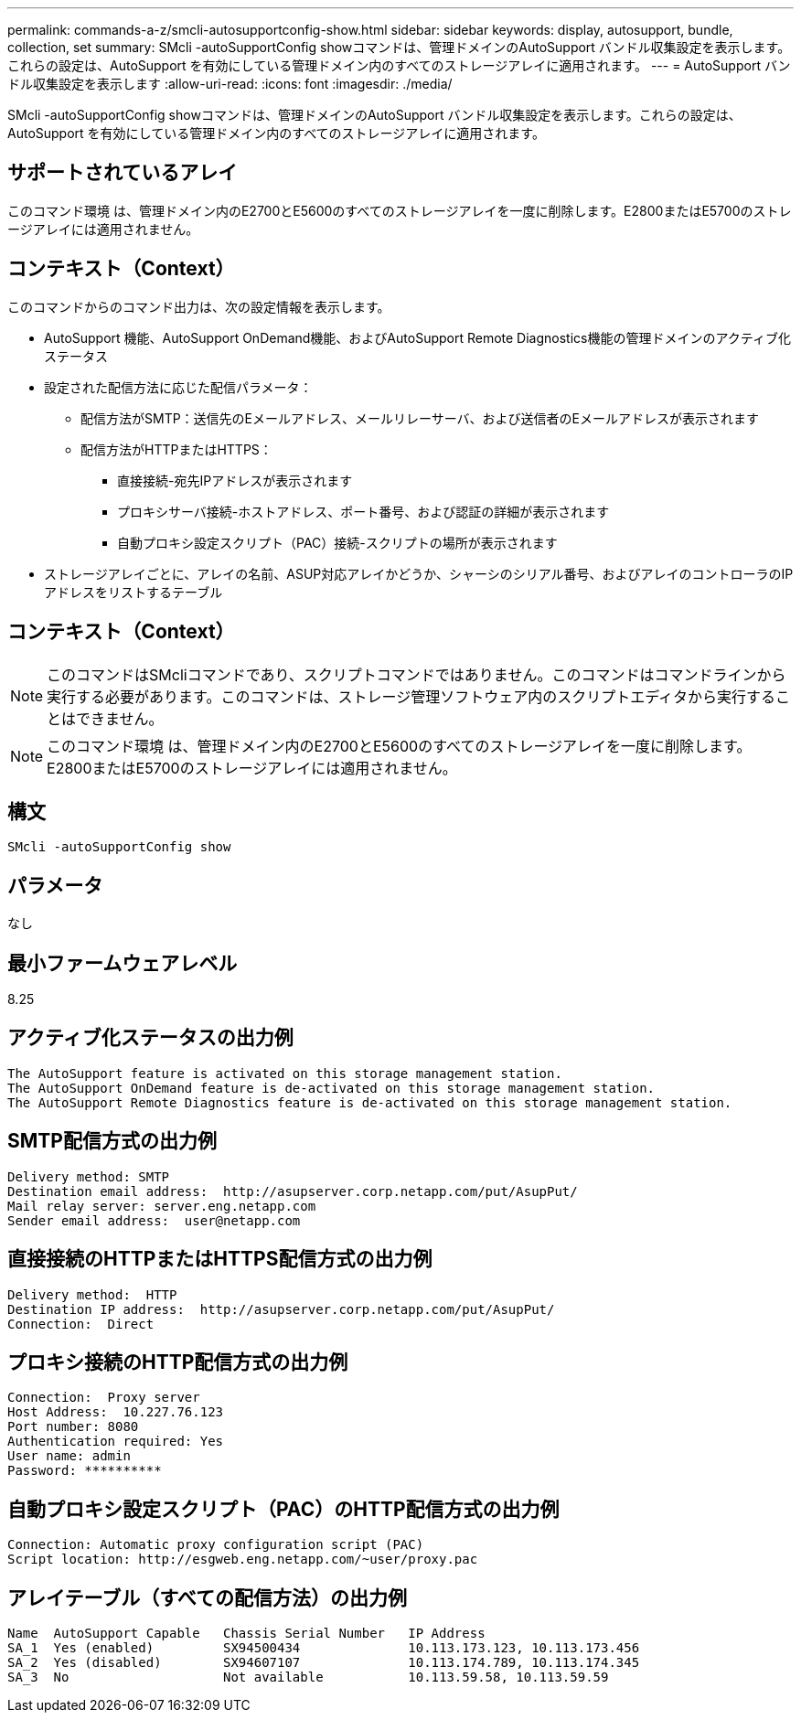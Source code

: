 ---
permalink: commands-a-z/smcli-autosupportconfig-show.html 
sidebar: sidebar 
keywords: display, autosupport, bundle, collection, set 
summary: SMcli -autoSupportConfig showコマンドは、管理ドメインのAutoSupport バンドル収集設定を表示します。これらの設定は、AutoSupport を有効にしている管理ドメイン内のすべてのストレージアレイに適用されます。 
---
= AutoSupport バンドル収集設定を表示します
:allow-uri-read: 
:icons: font
:imagesdir: ./media/


[role="lead"]
SMcli -autoSupportConfig showコマンドは、管理ドメインのAutoSupport バンドル収集設定を表示します。これらの設定は、AutoSupport を有効にしている管理ドメイン内のすべてのストレージアレイに適用されます。



== サポートされているアレイ

このコマンド環境 は、管理ドメイン内のE2700とE5600のすべてのストレージアレイを一度に削除します。E2800またはE5700のストレージアレイには適用されません。



== コンテキスト（Context）

このコマンドからのコマンド出力は、次の設定情報を表示します。

* AutoSupport 機能、AutoSupport OnDemand機能、およびAutoSupport Remote Diagnostics機能の管理ドメインのアクティブ化ステータス
* 設定された配信方法に応じた配信パラメータ：
+
** 配信方法がSMTP：送信先のEメールアドレス、メールリレーサーバ、および送信者のEメールアドレスが表示されます
** 配信方法がHTTPまたはHTTPS：
+
*** 直接接続-宛先IPアドレスが表示されます
*** プロキシサーバ接続-ホストアドレス、ポート番号、および認証の詳細が表示されます
*** 自動プロキシ設定スクリプト（PAC）接続-スクリプトの場所が表示されます




* ストレージアレイごとに、アレイの名前、ASUP対応アレイかどうか、シャーシのシリアル番号、およびアレイのコントローラのIPアドレスをリストするテーブル




== コンテキスト（Context）

[NOTE]
====
このコマンドはSMcliコマンドであり、スクリプトコマンドではありません。このコマンドはコマンドラインから実行する必要があります。このコマンドは、ストレージ管理ソフトウェア内のスクリプトエディタから実行することはできません。

====
[NOTE]
====
このコマンド環境 は、管理ドメイン内のE2700とE5600のすべてのストレージアレイを一度に削除します。E2800またはE5700のストレージアレイには適用されません。

====


== 構文

[listing]
----
SMcli -autoSupportConfig show
----


== パラメータ

なし



== 最小ファームウェアレベル

8.25



== アクティブ化ステータスの出力例

[listing]
----
The AutoSupport feature is activated on this storage management station.
The AutoSupport OnDemand feature is de-activated on this storage management station.
The AutoSupport Remote Diagnostics feature is de-activated on this storage management station.
----


== SMTP配信方式の出力例

[listing]
----
Delivery method: SMTP
Destination email address:  http://asupserver.corp.netapp.com/put/AsupPut/
Mail relay server: server.eng.netapp.com
Sender email address:  user@netapp.com
----


== 直接接続のHTTPまたはHTTPS配信方式の出力例

[listing]
----
Delivery method:  HTTP
Destination IP address:  http://asupserver.corp.netapp.com/put/AsupPut/
Connection:  Direct
----


== プロキシ接続のHTTP配信方式の出力例

[listing]
----
Connection:  Proxy server
Host Address:  10.227.76.123
Port number: 8080
Authentication required: Yes
User name: admin
Password: **********
----


== 自動プロキシ設定スクリプト（PAC）のHTTP配信方式の出力例

[listing]
----
Connection: Automatic proxy configuration script (PAC)
Script location: http://esgweb.eng.netapp.com/~user/proxy.pac
----


== アレイテーブル（すべての配信方法）の出力例

[listing]
----

Name  AutoSupport Capable   Chassis Serial Number   IP Address
SA_1  Yes (enabled)         SX94500434              10.113.173.123, 10.113.173.456
SA_2  Yes (disabled)        SX94607107              10.113.174.789, 10.113.174.345
SA_3  No                    Not available           10.113.59.58, 10.113.59.59
----